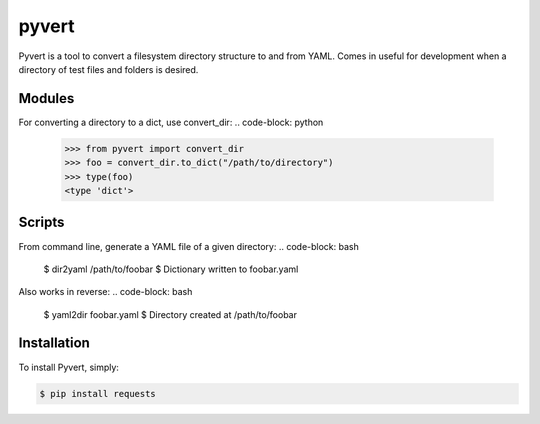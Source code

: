 pyvert
======

Pyvert is a tool to convert a filesystem directory structure to and from YAML. Comes in useful for development when a directory of test files and folders is desired.


Modules
-------
For converting a directory to a dict, use convert_dir:
.. code-block: python
    >>> from pyvert import convert_dir
    >>> foo = convert_dir.to_dict("/path/to/directory")
    >>> type(foo)
    <type 'dict'>


Scripts
-------
From command line, generate a YAML file of a given directory:
.. code-block: bash
    $ dir2yaml /path/to/foobar
    $ Dictionary written to foobar.yaml

Also works in reverse:
.. code-block: bash
    $ yaml2dir foobar.yaml
    $ Directory created at /path/to/foobar


Installation
------------
To install Pyvert, simply:

.. code-block:: bash

    $ pip install requests
